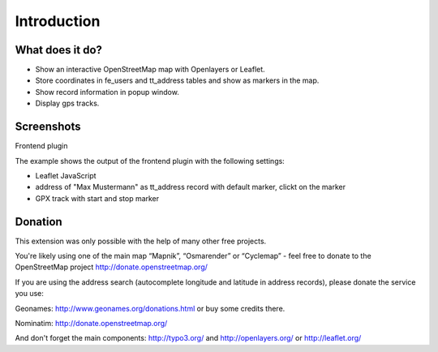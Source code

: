Introduction
============

What does it do?
----------------
- Show an interactive OpenStreetMap map with Openlayers or Leaflet.
- Store coordinates in fe_users and tt_address tables and show as markers in the map.
- Show record information in popup window.
- Display gps tracks.

Screenshots
-----------
Frontend plugin

The example shows the output of the frontend plugin with the following settings:

* Leaflet JavaScript
* address of "Max Mustermann" as tt_address record with default marker, clickt on the  marker
* GPX track with start and stop marker

.. image:: ../Images/FrontendExample.png

Donation
--------
This extension was only possible with the help of many other free projects.

You're likely using one of the main map “Mapnik”, “Osmarender” or “Cyclemap” - feel free to donate to the OpenStreetMap project http://donate.openstreetmap.org/

If you are using the address search (autocomplete longitude and latitude in address records), please donate the service you use:

Geonames: http://www.geonames.org/donations.html or buy some credits there.

Nominatim: http://donate.openstreetmap.org/

And don't forget the main components: http://typo3.org/ and http://openlayers.org/ or http://leaflet.org/
